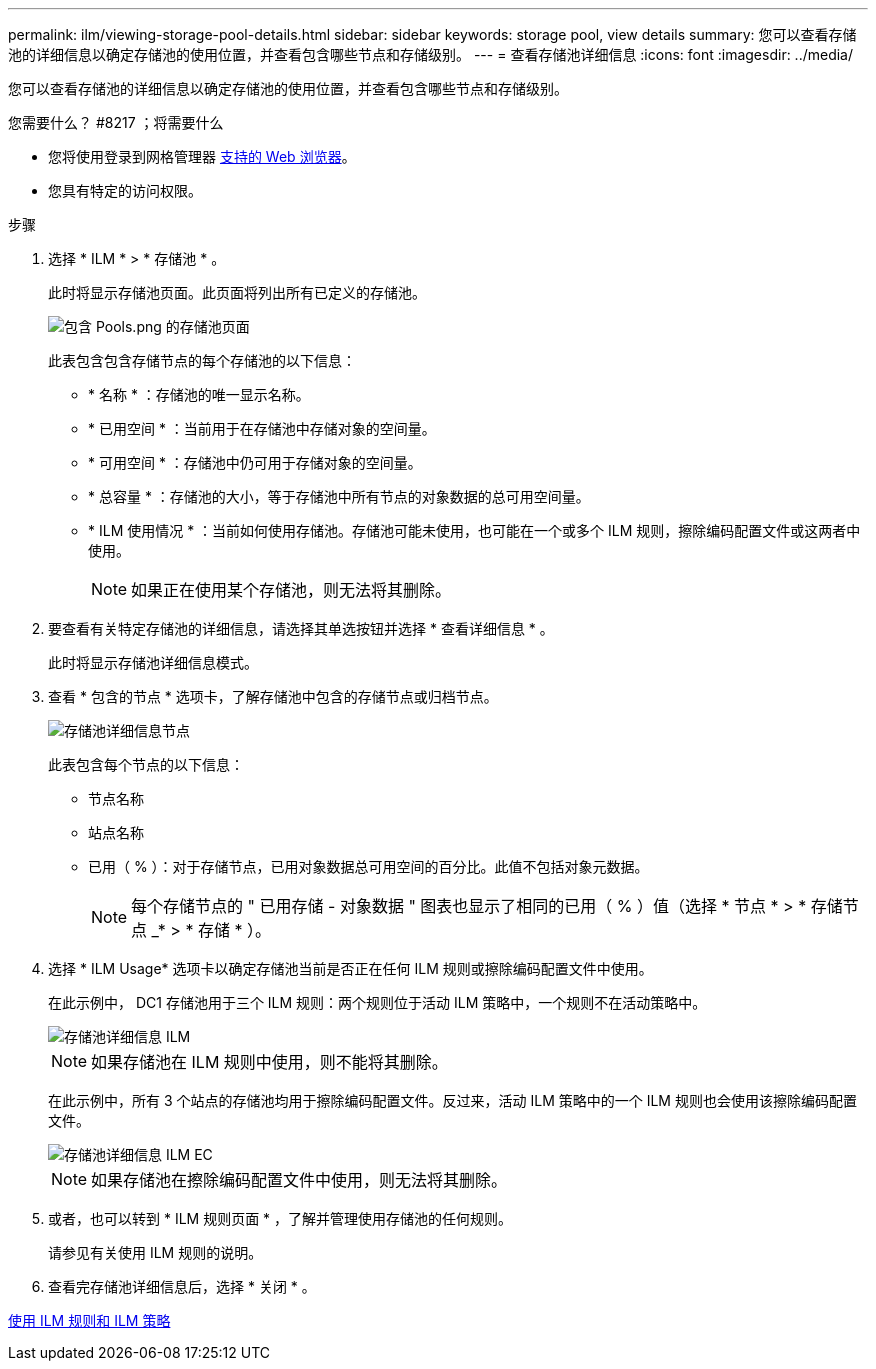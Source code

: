 ---
permalink: ilm/viewing-storage-pool-details.html 
sidebar: sidebar 
keywords: storage pool, view details 
summary: 您可以查看存储池的详细信息以确定存储池的使用位置，并查看包含哪些节点和存储级别。 
---
= 查看存储池详细信息
:icons: font
:imagesdir: ../media/


[role="lead"]
您可以查看存储池的详细信息以确定存储池的使用位置，并查看包含哪些节点和存储级别。

.您需要什么？ #8217 ；将需要什么
* 您将使用登录到网格管理器 xref:../admin/web-browser-requirements.adoc[支持的 Web 浏览器]。
* 您具有特定的访问权限。


.步骤
. 选择 * ILM * > * 存储池 * 。
+
此时将显示存储池页面。此页面将列出所有已定义的存储池。

+
image::../media/storage_pools_page_with_pools.png[包含 Pools.png 的存储池页面]

+
此表包含包含存储节点的每个存储池的以下信息：

+
** * 名称 * ：存储池的唯一显示名称。
** * 已用空间 * ：当前用于在存储池中存储对象的空间量。
** * 可用空间 * ：存储池中仍可用于存储对象的空间量。
** * 总容量 * ：存储池的大小，等于存储池中所有节点的对象数据的总可用空间量。
** * ILM 使用情况 * ：当前如何使用存储池。存储池可能未使用，也可能在一个或多个 ILM 规则，擦除编码配置文件或这两者中使用。
+

NOTE: 如果正在使用某个存储池，则无法将其删除。



. 要查看有关特定存储池的详细信息，请选择其单选按钮并选择 * 查看详细信息 * 。
+
此时将显示存储池详细信息模式。

. 查看 * 包含的节点 * 选项卡，了解存储池中包含的存储节点或归档节点。
+
image::../media/storage_pools_details_nodes.png[存储池详细信息节点]

+
此表包含每个节点的以下信息：

+
** 节点名称
** 站点名称
** 已用（ % ）：对于存储节点，已用对象数据总可用空间的百分比。此值不包括对象元数据。
+

NOTE: 每个存储节点的 " 已用存储 - 对象数据 " 图表也显示了相同的已用（ % ）值（选择 * 节点 * > * 存储节点 _* > * 存储 * ）。



. 选择 * ILM Usage* 选项卡以确定存储池当前是否正在任何 ILM 规则或擦除编码配置文件中使用。
+
在此示例中， DC1 存储池用于三个 ILM 规则：两个规则位于活动 ILM 策略中，一个规则不在活动策略中。

+
image::../media/storage_pools_details_ilm.png[存储池详细信息 ILM]

+

NOTE: 如果存储池在 ILM 规则中使用，则不能将其删除。

+
在此示例中，所有 3 个站点的存储池均用于擦除编码配置文件。反过来，活动 ILM 策略中的一个 ILM 规则也会使用该擦除编码配置文件。

+
image::../media/storage_pools_details_ilm_ec.png[存储池详细信息 ILM EC]

+

NOTE: 如果存储池在擦除编码配置文件中使用，则无法将其删除。

. 或者，也可以转到 * ILM 规则页面 * ，了解并管理使用存储池的任何规则。
+
请参见有关使用 ILM 规则的说明。

. 查看完存储池详细信息后，选择 * 关闭 * 。


xref:working-with-ilm-rules-and-ilm-policies.adoc[使用 ILM 规则和 ILM 策略]
